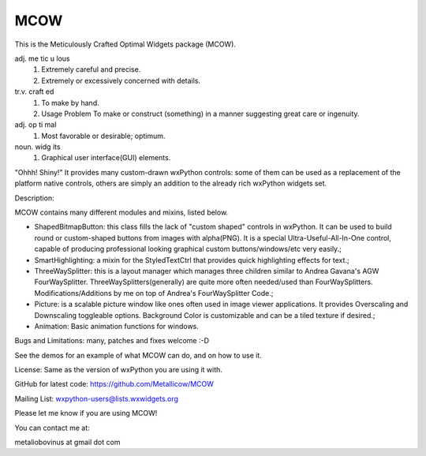 MCOW
====

This is the Meticulously Crafted Optimal Widgets package (MCOW).

adj. me tic u lous
    1. Extremely careful and precise.
    2. Extremely or excessively concerned with details.

tr.v. craft ed
    1. To make by hand.
    2. Usage Problem To make or construct (something) in a manner suggesting great care or ingenuity.

adj. op ti mal
    1. Most favorable or desirable; optimum.

noun. widg its
    1. Graphical user interface(GUI) elements.


"Ohhh! Shiny!"
It provides many custom-drawn wxPython controls: some of them can be used as a replacement
of the platform native controls, others are simply an addition to the
already rich wxPython widgets set.


Description:

MCOW contains many different modules and mixins, listed below.

- ShapedBitmapButton: this class fills the lack of "custom shaped" controls
  in wxPython. It can be used to build round or custom-shaped buttons from images with
  alpha(PNG). It is a special Ultra-Useful-All-In-One control, capable of producing
  professional looking graphical custom buttons/windows/etc very easily.;
- SmartHighlighting: a mixin for the StyledTextCtrl that provides quick
  highlighting effects for text.;
- ThreeWaySplitter: this is a layout manager which manages three children similar to
  Andrea Gavana's AGW FourWaySplitter. ThreeWaySplitters(generally) are quite
  more often needed/used than FourWaySplitters.
  Modifications/Additions by me on top of Andrea's FourWaySplitter Code.;
- Picture: is a scalable picture window like ones often used in image viewer
  applications. It provides Overscaling and Downscaling toggleable options.
  Background Color is customizable and can be a tiled texture if desired.;
- Animation: Basic animation functions for windows.


Bugs and Limitations: many, patches and fixes welcome :-D

See the demos for an example of what MCOW can do, and on how to use it.


License: Same as the version of wxPython you are using it with.

GitHub for latest code:
https://github.com/Metallicow/MCOW

Mailing List:
wxpython-users@lists.wxwidgets.org


Please let me know if you are using MCOW!

You can contact me at:

metaliobovinus at gmail dot com
